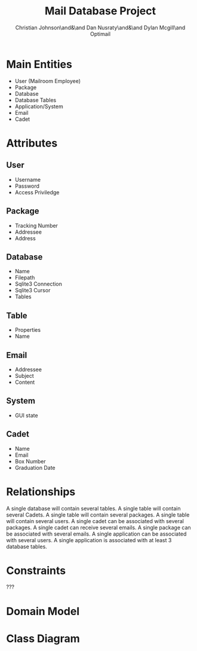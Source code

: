 :PROPERTIES:
:UNNUMBERED: t
:END:
#+title: Mail Database Project
#+AUTHOR: Christian Johnson\and&\and Dan Nusraty\and&\and Dylan Mcgill\and\newline Optimail
#+LATEX_HEADER: \usepackage{tabularx}
#+LATEX_HEADER: \usepackage{tikz}
#+LATEX_HEADER: \usepackage{tikz-uml}
#+EXPORT_FILE_NAME: Project03
#+OPTIONS: toc:nil

* Main Entities
- User (Mailroom Employee)
- Package
- Database
- Database Tables
- Application/System
- Email
- Cadet


* Attributes
** User
- Username
- Password
- Access Priviledge
** Package
- Tracking Number
- Addressee
- Address
** Database
- Name
- Filepath
- Sqlite3 Connection
- Sqlite3 Cursor
- Tables
** Table
- Properties
- Name
** Email
- Addressee
- Subject
- Content
** System
- GUI state
** Cadet
- Name
- Email
- Box Number
- Graduation Date

* Relationships
A single database will contain several tables.
A single table will contain several Cadets.
A single table will contain several packages.
A single table will contain several users.
A single cadet can be associated with several packages.
A single cadet can receive several emails.
A single package can be associated with several emails.
A single application can be associated with several users.
A single application is associated with at least 3 database tables.

* Constraints
???


* Domain Model


* Class Diagram

#+begin_export latex
\begin{tikzpicture}
  \umlclass[x=0,y=0]{User}{
    - Username : string \\
    - Password : string \\
    - AccessPrivilege : string
  }{}

  \umlclass[x=0,y=-3]{Package}{
    - TrackingNumber : string \\
    - Addressee : string \\
    - Address : string
  }{}

  \umlclass[x=0,y=-6]{Database}{
    - Name : string \\
    - Filepath : string \\
    - SQLite3Connection \\
    - SQLite3Cursor \\
    - Tables : Table[]
  }{}

  \umlclass[x=0,y=-9]{Table}{
    - Properties : string \\
    - Name : string \\
    - Cadets : Cadet[]
    - Packages : Package[]
    - Users : User[]
  }{}

  \umlclass[x=0,y=-12]{Email}{
    - Addressee : string \\
    - Subject : string \\
    - Content : string
  }{}

  \umlclass[x=0,y=-15]{System}{
    - GUIState : string \\
    - Users : User[]
    - Databases : Database[]
    - Tables : Table[]
  }{}

  \umlclass[x=0,y=-18]{Cadet}{
    - Name : string \\
    - Email : string \\
    - BoxNumber : string \\
    - GraduationDate : date \\
    - Packages : Package[]
    - Emails : Email[]
  }{}

  %\umlassoc[mult1=*, pos1=0.1, mult2=1, pos2=0.9]{Database}{Table}
  %\umlassoc[mult1=*, pos1=0.1, mult2=*, pos2=0.9]{Table}{Cadet}
  %\umlassoc[mult1=*, pos1=0.1, mult2=*, pos2=0.9]{Table}{Package}
  %\umlassoc[mult1=*, pos1=0.1, mult2=*, pos2=0.9]{Table}{User}
  %\umlassoc[mult1=1, pos1=0.1, mult2=*, pos2=0.9]{Cadet}{Package}
  %\umlassoc[mult1=1, pos1=0.1, mult2=*, pos2=0.9]{Cadet}{Email}
  %\umlassoc[mult1=1, pos1=0.1, mult2=*, pos2=0.9]{Package}{Email}
  %\umlassoc[mult1=1, pos1=0.1, mult2=*, pos2=0.9]{System}{User}
  %\umlassoc[mult1=1, pos1=0.1, mult2=*, pos2=0.9]{System}{Database}
  %\umlassoc[mult1=1, pos1=0.1, mult2=*, pos2=0.9]{System}{Table}
\end{tikzpicture}
#+end_export
